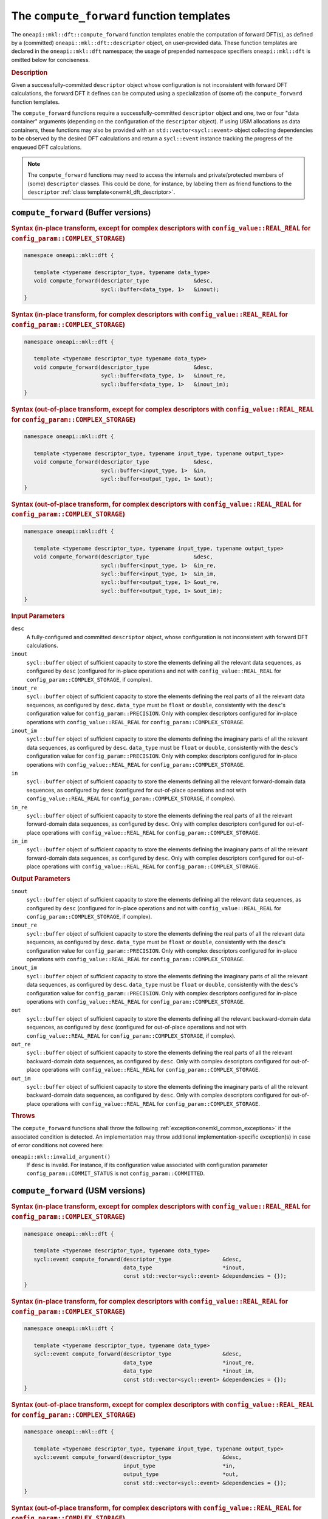.. SPDX-FileCopyrightText: 2019-2020 Intel Corporation
..
.. SPDX-License-Identifier: CC-BY-4.0

.. _onemkl_dft_compute_forward:

The ``compute_forward`` function templates
==========================================

The ``oneapi::mkl::dft::compute_forward`` function templates enable the
computation of forward DFT(s), as defined by a (committed)
``oneapi::mkl::dft::descriptor`` object, on user-provided data. These function
templates are declared in the ``oneapi::mkl::dft`` namespace; the usage of
prepended namespace specifiers ``oneapi::mkl::dft`` is omitted below for conciseness.

.. _onemkl_dft_compute_forward_description:

.. rubric:: Description

Given a successfully-committed ``descriptor`` object whose configuration is not
inconsistent with forward DFT calculations, the forward DFT it defines can be
computed using a specialization of (some of) the ``compute_forward`` function
templates.

The ``compute_forward`` functions require a successfully-committed ``descriptor``
object and one, two or four "data container" arguments (depending on the
configuration of the ``descriptor`` object). If using USM allocations as data
containers, these functions may also be provided with an
``std::vector<sycl::event>`` object collecting dependencies to be observed by
the desired DFT calculations and return a ``sycl::event`` instance tracking the
progress of the enqueued DFT calculations.

.. note::
   The ``compute_forward`` functions may need to access the internals and
   private/protected members of (some) ``descriptor`` classes.  This could be
   done, for instance, by labeling them as friend functions to the
   ``descriptor`` :ref:`class template<onemkl_dft_descriptor>`.

.. onemkl_dft_compute_forward_buffer:

``compute_forward`` (Buffer versions)
-------------------------------------

.. rubric:: Syntax (in-place transform, except for complex descriptors with ``config_value::REAL_REAL`` for ``config_param::COMPLEX_STORAGE``)

.. code-block:: cpp

   namespace oneapi::mkl::dft {

      template <typename descriptor_type, typename data_type>
      void compute_forward(descriptor_type              &desc,
                           sycl::buffer<data_type, 1>   &inout);
   }


.. rubric:: Syntax (in-place transform, for complex descriptors with ``config_value::REAL_REAL`` for ``config_param::COMPLEX_STORAGE``)

.. code-block:: cpp

   namespace oneapi::mkl::dft {

      template <typename descriptor_type typename data_type>
      void compute_forward(descriptor_type              &desc,
                           sycl::buffer<data_type, 1>   &inout_re,
                           sycl::buffer<data_type, 1>   &inout_im);
   }


.. rubric:: Syntax (out-of-place transform, except for complex descriptors with ``config_value::REAL_REAL`` for ``config_param::COMPLEX_STORAGE``)

.. code-block:: cpp

   namespace oneapi::mkl::dft {
   
      template <typename descriptor_type, typename input_type, typename output_type>
      void compute_forward(descriptor_type              &desc,
                           sycl::buffer<input_type, 1>  &in,
                           sycl::buffer<output_type, 1> &out);
   }

.. rubric:: Syntax (out-of-place transform, for complex descriptors with ``config_value::REAL_REAL`` for ``config_param::COMPLEX_STORAGE``)

.. code-block:: cpp

   namespace oneapi::mkl::dft {

      template <typename descriptor_type, typename input_type, typename output_type>
      void compute_forward(descriptor_type              &desc,
                           sycl::buffer<input_type, 1>  &in_re,
                           sycl::buffer<input_type, 1>  &in_im,
                           sycl::buffer<output_type, 1> &out_re,
                           sycl::buffer<output_type, 1> &out_im);
   }


.. container:: section

   .. rubric:: Input Parameters

   ``desc``
      A fully-configured and committed ``descriptor`` object, whose
      configuration is not inconsistent with forward DFT calculations.

   ``inout``
      ``sycl::buffer`` object of sufficient capacity to store the elements
      defining all the relevant data sequences, as configured by ``desc``
      (configured for in-place operations and not with ``config_value::REAL_REAL``
      for ``config_param::COMPLEX_STORAGE``, if complex).

   ``inout_re``
      ``sycl::buffer`` object of sufficient capacity to store the elements
      defining the real parts of all the relevant data sequences, as configured
      by ``desc``. ``data_type`` must be ``float`` or ``double``,
      consistently with the ``desc``'s configuration value for
      ``config_param::PRECISION``. Only with complex descriptors configured for
      in-place operations with ``config_value::REAL_REAL`` for
      ``config_param::COMPLEX_STORAGE``.

   ``inout_im``
      ``sycl::buffer`` object of sufficient capacity to store the elements
      defining the imaginary parts of all the relevant data sequences, as
      configured by ``desc``. ``data_type`` must be ``float`` or ``double``,
      consistently with the ``desc``'s configuration value for
      ``config_param::PRECISION``. Only with complex descriptors configured for
      in-place operations with ``config_value::REAL_REAL`` for
      ``config_param::COMPLEX_STORAGE``.

   ``in``
      ``sycl::buffer`` object of sufficient capacity to store the elements
      defining all the relevant forward-domain data sequences, as
      configured by ``desc`` (configured for out-of-place operations and not
      with ``config_value::REAL_REAL`` for ``config_param::COMPLEX_STORAGE``,
      if complex).

   ``in_re``
      ``sycl::buffer`` object of sufficient capacity to store the elements
      defining the real parts of all the relevant forward-domain data sequences,
      as configured by ``desc``. Only with complex descriptors configured for
      out-of-place operations with ``config_value::REAL_REAL`` for
      ``config_param::COMPLEX_STORAGE``.

   ``in_im``
      ``sycl::buffer`` object of sufficient capacity to store the elements
      defining the imaginary parts of all the relevant forward-domain data
      sequences, as configured by ``desc``. Only with complex descriptors
      configured for out-of-place operations with ``config_value::REAL_REAL``
      for ``config_param::COMPLEX_STORAGE``.

.. container:: section

   .. rubric:: Output Parameters

   ``inout``
      ``sycl::buffer`` object of sufficient capacity to store the elements
      defining all the relevant data sequences, as configured by ``desc``
      (configured for in-place operations and not with ``config_value::REAL_REAL``
      for ``config_param::COMPLEX_STORAGE``, if complex).

   ``inout_re``
      ``sycl::buffer`` object of sufficient capacity to store the elements
      defining the real parts of all the relevant data sequences, as configured
      by ``desc``. ``data_type`` must be ``float`` or ``double``,
      consistently with the ``desc``'s configuration value for
      ``config_param::PRECISION``. Only with complex descriptors configured for
      in-place operations with ``config_value::REAL_REAL`` for
      ``config_param::COMPLEX_STORAGE``.

   ``inout_im``
      ``sycl::buffer`` object of sufficient capacity to store the elements
      defining the imaginary parts of all the relevant data sequences, as
      configured by ``desc``. ``data_type`` must be ``float`` or ``double``,
      consistently with the ``desc``'s configuration value for
      ``config_param::PRECISION``. Only with complex descriptors configured for
      in-place operations with ``config_value::REAL_REAL`` for
      ``config_param::COMPLEX_STORAGE``.

   ``out``
      ``sycl::buffer`` object of sufficient capacity to store the elements
      defining all the relevant backward-domain data sequences, as configured by
      ``desc`` (configured for out-of-place operations and not with
      ``config_value::REAL_REAL`` for ``config_param::COMPLEX_STORAGE``, if complex).

   ``out_re``
      ``sycl::buffer`` object of sufficient capacity to store the elements
      defining the real parts of all the relevant backward-domain data sequences,
      as configured by ``desc``. Only with complex descriptors configured for
      out-of-place operations with ``config_value::REAL_REAL`` for
      ``config_param::COMPLEX_STORAGE``.

   ``out_im``
      ``sycl::buffer`` object of sufficient capacity to store the elements
      defining the imaginary parts of all the relevant backward-domain data
      sequences, as configured by ``desc``. Only with complex descriptors configured
      for out-of-place operations with ``config_value::REAL_REAL`` for
      ``config_param::COMPLEX_STORAGE``.

.. container:: section

   .. rubric:: Throws

   The ``compute_forward`` functions shall throw the following
   :ref:`exception<onemkl_common_exceptions>` if the associated condition is
   detected. An implementation may throw additional implementation-specific
   exception(s) in case of error conditions not covered here:

   ``oneapi::mkl::invalid_argument()``
      If ``desc`` is invalid. For instance, if its configuration value
      associated with configuration parameter ``config_param::COMMIT_STATUS`` is
      not ``config_param::COMMITTED``.

.. onemkl_dft_compute_forward_usm:

``compute_forward`` (USM versions)
----------------------------------

.. rubric:: Syntax (in-place transform, except for complex descriptors with ``config_value::REAL_REAL`` for ``config_param::COMPLEX_STORAGE``)

.. code-block:: cpp

   namespace oneapi::mkl::dft {

      template <typename descriptor_type, typename data_type>
      sycl::event compute_forward(descriptor_type                &desc,
                                  data_type                      *inout,
                                  const std::vector<sycl::event> &dependencies = {});
   }

.. rubric:: Syntax (in-place transform, for complex descriptors with ``config_value::REAL_REAL`` for ``config_param::COMPLEX_STORAGE``)

.. code-block:: cpp

   namespace oneapi::mkl::dft {

      template <typename descriptor_type, typename data_type>
      sycl::event compute_forward(descriptor_type                &desc,
                                  data_type                      *inout_re,
                                  data_type                      *inout_im,
                                  const std::vector<sycl::event> &dependencies = {});
   }

.. rubric:: Syntax (out-of-place transform, except for complex descriptors with ``config_value::REAL_REAL`` for ``config_param::COMPLEX_STORAGE``)

.. code-block:: cpp

   namespace oneapi::mkl::dft {

      template <typename descriptor_type, typename input_type, typename output_type>
      sycl::event compute_forward(descriptor_type                &desc,
                                  input_type                     *in,
                                  output_type                    *out,
                                  const std::vector<sycl::event> &dependencies = {});
   }

.. rubric:: Syntax (out-of-place transform, for complex descriptors with ``config_value::REAL_REAL`` for ``config_param::COMPLEX_STORAGE``)

.. code-block:: cpp

   namespace oneapi::mkl::dft {

      template <typename descriptor_type, typename input_type, typename output_type>
      sycl::event compute_forward(descriptor_type                &desc,
                                  input_type                     *in_re,
                                  input_type                     *in_im,
                                  output_type                    *out_re,
                                  output_type                    *out_im,
                                  const std::vector<sycl::event> &dependencies = {});
   }

.. container:: section

   .. rubric:: Input Parameters

   ``desc``
      A fully-configured and committed ``descriptor`` object, whose
      configuration is not inconsistent with forward DFT calculations.

   ``inout``
      Pointer to USM allocation of sufficient capacity to store the elements
      defining all the relevant data sequences, as configured by ``desc``
      (configured for in-place operations and not with ``config_value::REAL_REAL``
      for ``config_param::COMPLEX_STORAGE``, if complex).
      

   ``inout_re``
      Pointer to USM allocation of sufficient capacity to store the elements
      defining the real parts of all the relevant data sequences, as configured
      by ``desc``. ``data_type`` must be ``float`` or ``double``, consistently
      with the ``desc``'s configuration value for ``config_param::PRECISION``.
      Only with complex descriptors configured for in-place operations with
      ``config_value::REAL_REAL`` for ``config_param::COMPLEX_STORAGE``.

   ``inout_im``
      Pointer to USM allocation of sufficient capacity to store the elements
      defining the imaginary parts of all the relevant data sequences, as
      configured by ``desc``. ``data_type`` must be ``float`` or ``double``,
      consistently with the ``desc``'s configuration value for
      ``config_param::PRECISION``. Only with complex descriptors configured for
      in-place operations with ``config_value::REAL_REAL`` for
      ``config_param::COMPLEX_STORAGE``.

   ``in``
      Pointer to USM allocation of sufficient capacity to store the elements
      defining all the relevant forward-domain data sequences, as configured by
      ``desc`` (configured for out-of-place operations and not with
      ``config_value::REAL_REAL`` for ``config_param::COMPLEX_STORAGE``, if complex).

   ``in_re``
      Pointer to USM allocation of sufficient capacity to store the elements
      defining the real parts of all the relevant forward-domain data sequences,
      as configured by ``desc``. Only with complex descriptors configured for
      out-of-place operations with ``config_value::REAL_REAL`` for
      ``config_param::COMPLEX_STORAGE``.

   ``in_im``
      Pointer to USM allocation of sufficient capacity to store the elements
      defining the imaginary parts of all the relevant forward-domain data
      sequences, as configured by ``desc``. Only with complex descriptors
      configured for out-of-place operations with ``config_value::REAL_REAL``
      for ``config_param::COMPLEX_STORAGE``.

   ``dependencies``
      An ``std::vector<sycl::event>`` object collecting the events returned by
      previously enqueued tasks that must be finished before the desired
      transform can be calculated.

.. container:: section

   .. rubric:: Output Parameters

   ``inout``
      Pointer to USM allocation of sufficient capacity to store the elements
      defining all the relevant data sequences, as configured by ``desc``
      (configured for in-place operations and not with ``config_value::REAL_REAL``
      for ``config_param::COMPLEX_STORAGE``, if complex).

   ``inout_re``
      Pointer to USM allocation of sufficient capacity to store the elements
      defining the real parts of all the relevant data sequences, as configured
      by ``desc``. ``data_type`` must be ``float`` or ``double``, consistently
      with the ``desc``'s configuration value for ``config_param::PRECISION``.
      Only with complex descriptors configured for in-place operations with
      ``config_value::REAL_REAL`` for ``config_param::COMPLEX_STORAGE``.

   ``inout_im``
      Pointer to USM allocation of sufficient capacity to store the elements
      defining the imaginary parts of all the relevant data sequences, as
      configured by ``desc``. ``data_type`` must be ``float`` or ``double``,
      consistently with the ``desc``'s configuration value for
      ``config_param::PRECISION``. Only with complex descriptors configured for
      in-place operations with ``config_value::REAL_REAL`` for
      ``config_param::COMPLEX_STORAGE``.

   ``out``
      Pointer to USM allocation of sufficient capacity to store the elements
      defining all the relevant backward-domain data sequences, as configured by
      ``desc`` (configured for out-of-place operations and not with
      ``config_value::REAL_REAL`` for ``config_param::COMPLEX_STORAGE``, if complex).

   ``out_re``
      Pointer to USM allocation of sufficient capacity to store the elements
      defining the real parts of all the relevant backward-domain data sequences,
      as configured by ``desc``. Only with complex descriptors configured for
      out-of-place operations with ``config_value::REAL_REAL`` for
      ``config_param::COMPLEX_STORAGE``.

   ``out_im``
      Pointer to USM allocation of sufficient capacity to store the elements
      defining the imaginary parts of all the relevant backward-domain data
      sequences, as configured by ``desc``. Only with complex descriptors
      configured for out-of-place operations with ``config_value::REAL_REAL``
      for ``config_param::COMPLEX_STORAGE``.

.. container:: section

   .. rubric:: Throws

   The ``compute_forward`` functions shall throw the following
   :ref:`exception<onemkl_common_exceptions>` if the associated condition is
   detected. An implementation may throw additional implementation-specific
   exception(s) in case of error conditions not covered here:

   ``oneapi::mkl::invalid_argument()``
      If ``desc`` is invalid. For instance, if its configuration value
      associated with configuration parameter ``config_param::COMMIT_STATUS`` is
      not ``config_param::COMMITTED``. It will also be thrown if any required
      input/output pointer is ``nullptr``.

.. container:: section

   .. rubric:: Return Values

   These functions return a ``sycl::event`` object that enables tracking
   progress of the forward DFT, and that can be passed as a dependency to other
   routines, which may depend on the result of the forward transform(s) before
   proceeding with other operations.

**Parent topic:** :ref:`onemkl_dft`
